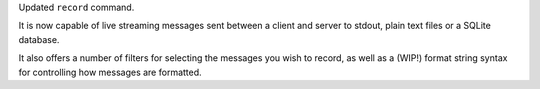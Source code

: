 Updated ``record`` command.

It is now capable of live streaming messages sent between a client and server to stdout, plain text files or a SQLite database.

It also offers a number of filters for selecting the messages you wish to record, as well as a (WIP!) format string syntax for controlling how messages are formatted.
